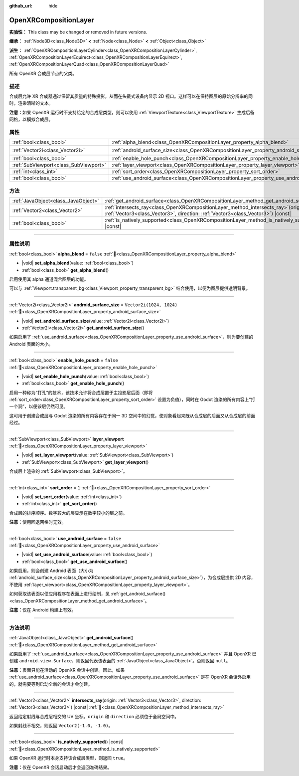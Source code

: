 :github_url: hide

.. DO NOT EDIT THIS FILE!!!
.. Generated automatically from Godot engine sources.
.. Generator: https://github.com/godotengine/godot/tree/4.4/doc/tools/make_rst.py.
.. XML source: https://github.com/godotengine/godot/tree/4.4/modules/openxr/doc_classes/OpenXRCompositionLayer.xml.

.. _class_OpenXRCompositionLayer:

OpenXRCompositionLayer
======================

**实验性：** This class may be changed or removed in future versions.

**继承：** :ref:`Node3D<class_Node3D>` **<** :ref:`Node<class_Node>` **<** :ref:`Object<class_Object>`

**派生：** :ref:`OpenXRCompositionLayerCylinder<class_OpenXRCompositionLayerCylinder>`, :ref:`OpenXRCompositionLayerEquirect<class_OpenXRCompositionLayerEquirect>`, :ref:`OpenXRCompositionLayerQuad<class_OpenXRCompositionLayerQuad>`

所有 OpenXR 合成层节点的父类。

.. rst-class:: classref-introduction-group

描述
----

合成层允许 XR 合成器通过保留其质量的特殊投影，从而在头戴式设备内显示 2D 视口。这样可以在保持图层的原始分辨率的同时，渲染清晰的文本。

\ **注意：**\ 如果 OpenXR 运行时不支持给定的合成层类型，则可以使用 :ref:`ViewportTexture<class_ViewportTexture>` 生成后备网格，以模拟合成层。

.. rst-class:: classref-reftable-group

属性
----

.. table::
   :widths: auto

   +---------------------------------------+-----------------------------------------------------------------------------------------+--------------------------+
   | :ref:`bool<class_bool>`               | :ref:`alpha_blend<class_OpenXRCompositionLayer_property_alpha_blend>`                   | ``false``                |
   +---------------------------------------+-----------------------------------------------------------------------------------------+--------------------------+
   | :ref:`Vector2i<class_Vector2i>`       | :ref:`android_surface_size<class_OpenXRCompositionLayer_property_android_surface_size>` | ``Vector2i(1024, 1024)`` |
   +---------------------------------------+-----------------------------------------------------------------------------------------+--------------------------+
   | :ref:`bool<class_bool>`               | :ref:`enable_hole_punch<class_OpenXRCompositionLayer_property_enable_hole_punch>`       | ``false``                |
   +---------------------------------------+-----------------------------------------------------------------------------------------+--------------------------+
   | :ref:`SubViewport<class_SubViewport>` | :ref:`layer_viewport<class_OpenXRCompositionLayer_property_layer_viewport>`             |                          |
   +---------------------------------------+-----------------------------------------------------------------------------------------+--------------------------+
   | :ref:`int<class_int>`                 | :ref:`sort_order<class_OpenXRCompositionLayer_property_sort_order>`                     | ``1``                    |
   +---------------------------------------+-----------------------------------------------------------------------------------------+--------------------------+
   | :ref:`bool<class_bool>`               | :ref:`use_android_surface<class_OpenXRCompositionLayer_property_use_android_surface>`   | ``false``                |
   +---------------------------------------+-----------------------------------------------------------------------------------------+--------------------------+

.. rst-class:: classref-reftable-group

方法
----

.. table::
   :widths: auto

   +-------------------------------------+----------------------------------------------------------------------------------------------------------------------------------------------------------------------------+
   | :ref:`JavaObject<class_JavaObject>` | :ref:`get_android_surface<class_OpenXRCompositionLayer_method_get_android_surface>`\ (\ )                                                                                  |
   +-------------------------------------+----------------------------------------------------------------------------------------------------------------------------------------------------------------------------+
   | :ref:`Vector2<class_Vector2>`       | :ref:`intersects_ray<class_OpenXRCompositionLayer_method_intersects_ray>`\ (\ origin\: :ref:`Vector3<class_Vector3>`, direction\: :ref:`Vector3<class_Vector3>`\ ) |const| |
   +-------------------------------------+----------------------------------------------------------------------------------------------------------------------------------------------------------------------------+
   | :ref:`bool<class_bool>`             | :ref:`is_natively_supported<class_OpenXRCompositionLayer_method_is_natively_supported>`\ (\ ) |const|                                                                      |
   +-------------------------------------+----------------------------------------------------------------------------------------------------------------------------------------------------------------------------+

.. rst-class:: classref-section-separator

----

.. rst-class:: classref-descriptions-group

属性说明
--------

.. _class_OpenXRCompositionLayer_property_alpha_blend:

.. rst-class:: classref-property

:ref:`bool<class_bool>` **alpha_blend** = ``false`` :ref:`🔗<class_OpenXRCompositionLayer_property_alpha_blend>`

.. rst-class:: classref-property-setget

- |void| **set_alpha_blend**\ (\ value\: :ref:`bool<class_bool>`\ )
- :ref:`bool<class_bool>` **get_alpha_blend**\ (\ )

启用使用其 alpha 通道混合图层的功能。

可以与 :ref:`Viewport.transparent_bg<class_Viewport_property_transparent_bg>` 结合使用，以便为图层提供透明背景。

.. rst-class:: classref-item-separator

----

.. _class_OpenXRCompositionLayer_property_android_surface_size:

.. rst-class:: classref-property

:ref:`Vector2i<class_Vector2i>` **android_surface_size** = ``Vector2i(1024, 1024)`` :ref:`🔗<class_OpenXRCompositionLayer_property_android_surface_size>`

.. rst-class:: classref-property-setget

- |void| **set_android_surface_size**\ (\ value\: :ref:`Vector2i<class_Vector2i>`\ )
- :ref:`Vector2i<class_Vector2i>` **get_android_surface_size**\ (\ )

如果启用了 :ref:`use_android_surface<class_OpenXRCompositionLayer_property_use_android_surface>`\ ，则为要创建的 Android 表面的大小。

.. rst-class:: classref-item-separator

----

.. _class_OpenXRCompositionLayer_property_enable_hole_punch:

.. rst-class:: classref-property

:ref:`bool<class_bool>` **enable_hole_punch** = ``false`` :ref:`🔗<class_OpenXRCompositionLayer_property_enable_hole_punch>`

.. rst-class:: classref-property-setget

- |void| **set_enable_hole_punch**\ (\ value\: :ref:`bool<class_bool>`\ )
- :ref:`bool<class_bool>` **get_enable_hole_punch**\ (\ )

启用一种称为“打孔”的技术，该技术允许将合成层置于主投影层后面（即将 :ref:`sort_order<class_OpenXRCompositionLayer_property_sort_order>` 设置为负值），同时在 Godot 渲染的所有内容上“打一个洞”，以便该层仍然可见。

这可用于创建合成层与 Godot 渲染的所有内容存在于同一 3D 空间中的幻觉，使对象看起来既从合成层的后面又从合成层的前面经过。

.. rst-class:: classref-item-separator

----

.. _class_OpenXRCompositionLayer_property_layer_viewport:

.. rst-class:: classref-property

:ref:`SubViewport<class_SubViewport>` **layer_viewport** :ref:`🔗<class_OpenXRCompositionLayer_property_layer_viewport>`

.. rst-class:: classref-property-setget

- |void| **set_layer_viewport**\ (\ value\: :ref:`SubViewport<class_SubViewport>`\ )
- :ref:`SubViewport<class_SubViewport>` **get_layer_viewport**\ (\ )

合成层上渲染的 :ref:`SubViewport<class_SubViewport>`\ 。

.. rst-class:: classref-item-separator

----

.. _class_OpenXRCompositionLayer_property_sort_order:

.. rst-class:: classref-property

:ref:`int<class_int>` **sort_order** = ``1`` :ref:`🔗<class_OpenXRCompositionLayer_property_sort_order>`

.. rst-class:: classref-property-setget

- |void| **set_sort_order**\ (\ value\: :ref:`int<class_int>`\ )
- :ref:`int<class_int>` **get_sort_order**\ (\ )

合成层的排序顺序。数字较大的层显示在数字较小的层之前。

\ **注意：**\ 使用回退网格时无效。

.. rst-class:: classref-item-separator

----

.. _class_OpenXRCompositionLayer_property_use_android_surface:

.. rst-class:: classref-property

:ref:`bool<class_bool>` **use_android_surface** = ``false`` :ref:`🔗<class_OpenXRCompositionLayer_property_use_android_surface>`

.. rst-class:: classref-property-setget

- |void| **set_use_android_surface**\ (\ value\: :ref:`bool<class_bool>`\ )
- :ref:`bool<class_bool>` **get_use_android_surface**\ (\ )

如果启用，则会创建 Android 表面（大小为 :ref:`android_surface_size<class_OpenXRCompositionLayer_property_android_surface_size>`\ ），为合成层提供 2D 内容，不使用 :ref:`layer_viewport<class_OpenXRCompositionLayer_property_layer_viewport>`\ 。

如何获取该表面以便应用程序在表面上进行绘制，见 :ref:`get_android_surface()<class_OpenXRCompositionLayer_method_get_android_surface>`\ 。

\ **注意：**\ 仅在 Android 构建上有效。

.. rst-class:: classref-section-separator

----

.. rst-class:: classref-descriptions-group

方法说明
--------

.. _class_OpenXRCompositionLayer_method_get_android_surface:

.. rst-class:: classref-method

:ref:`JavaObject<class_JavaObject>` **get_android_surface**\ (\ ) :ref:`🔗<class_OpenXRCompositionLayer_method_get_android_surface>`

如果启用了 :ref:`use_android_surface<class_OpenXRCompositionLayer_property_use_android_surface>` 并且 OpenXR 已创建 ``android.view.Surface``\ ，则返回代表该表面的 :ref:`JavaObject<class_JavaObject>`\ 。否则返回 ``null``\ 。

\ **注意：**\ 表面只能在活动的 OpenXR 会话中创建。因此，如果 :ref:`use_android_surface<class_OpenXRCompositionLayer_property_use_android_surface>` 是在 OpenXR 会话外启用的，就需要等到启动全新的会话才会创建。

.. rst-class:: classref-item-separator

----

.. _class_OpenXRCompositionLayer_method_intersects_ray:

.. rst-class:: classref-method

:ref:`Vector2<class_Vector2>` **intersects_ray**\ (\ origin\: :ref:`Vector3<class_Vector3>`, direction\: :ref:`Vector3<class_Vector3>`\ ) |const| :ref:`🔗<class_OpenXRCompositionLayer_method_intersects_ray>`

返回给定射线与合成层相交的 UV 坐标。\ ``origin`` 和 ``direction`` 必须位于全局空间中。

如果射线不相交，则返回 ``Vector2(-1.0, -1.0)``\ 。

.. rst-class:: classref-item-separator

----

.. _class_OpenXRCompositionLayer_method_is_natively_supported:

.. rst-class:: classref-method

:ref:`bool<class_bool>` **is_natively_supported**\ (\ ) |const| :ref:`🔗<class_OpenXRCompositionLayer_method_is_natively_supported>`

如果 OpenXR 运行时本身支持该合成层类型，则返回 ``true``\ 。

\ **注意：**\ 仅在 OpenXR 会话启动后才会返回准确结果。

.. |virtual| replace:: :abbr:`virtual (本方法通常需要用户覆盖才能生效。)`
.. |const| replace:: :abbr:`const (本方法无副作用，不会修改该实例的任何成员变量。)`
.. |vararg| replace:: :abbr:`vararg (本方法除了能接受在此处描述的参数外，还能够继续接受任意数量的参数。)`
.. |constructor| replace:: :abbr:`constructor (本方法用于构造某个类型。)`
.. |static| replace:: :abbr:`static (调用本方法无需实例，可直接使用类名进行调用。)`
.. |operator| replace:: :abbr:`operator (本方法描述的是使用本类型作为左操作数的有效运算符。)`
.. |bitfield| replace:: :abbr:`BitField (这个值是由下列位标志构成位掩码的整数。)`
.. |void| replace:: :abbr:`void (无返回值。)`
